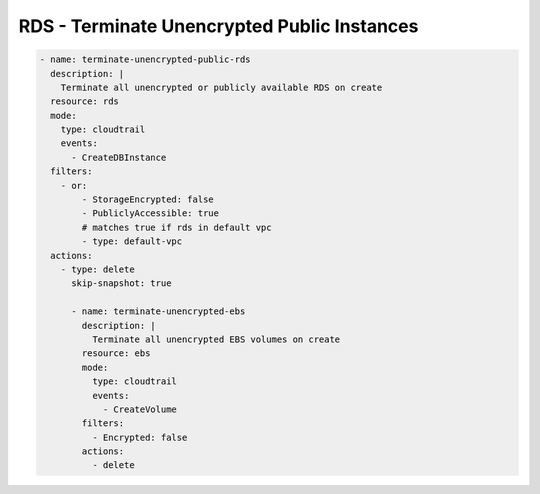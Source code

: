 RDS - Terminate Unencrypted Public Instances
============================================

.. code-block:: yaml

   - name: terminate-unencrypted-public-rds
     description: |
       Terminate all unencrypted or publicly available RDS on create
     resource: rds
     mode:
       type: cloudtrail
       events:
         - CreateDBInstance
     filters:
       - or:
           - StorageEncrypted: false
           - PubliclyAccessible: true
           # matches true if rds in default vpc
           - type: default-vpc
     actions:
       - type: delete
         skip-snapshot: true
   
         - name: terminate-unencrypted-ebs
           description: |
             Terminate all unencrypted EBS volumes on create
           resource: ebs
           mode:
             type: cloudtrail
             events:
               - CreateVolume
           filters:
             - Encrypted: false
           actions:
             - delete
   